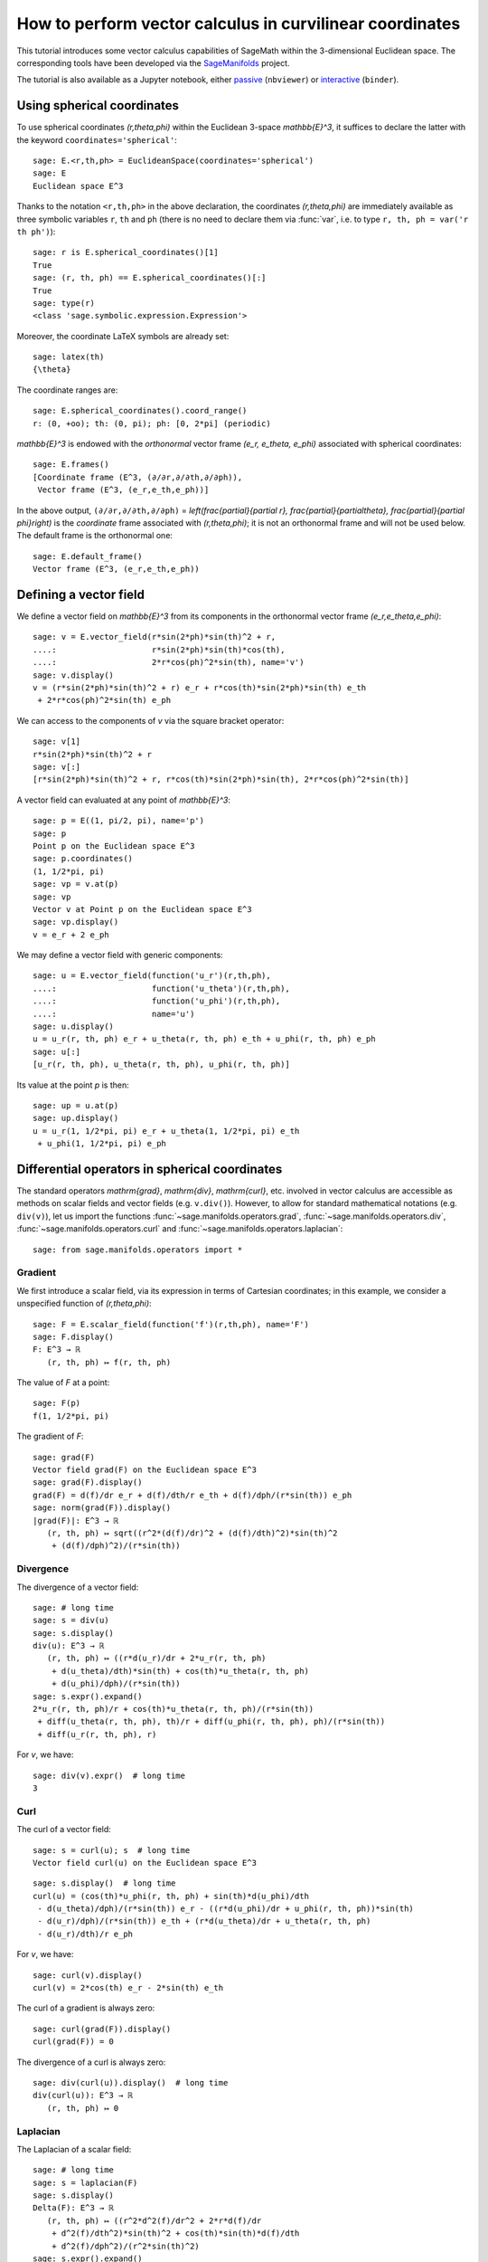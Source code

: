 .. sage-doctest: needs sage.plot sage.symbolic

.. linkall

.. _vector_calc_curvilinear:

How to perform vector calculus in curvilinear coordinates
=========================================================

This tutorial introduces some vector calculus capabilities of SageMath within
the 3-dimensional Euclidean space. The corresponding tools have been developed
via the `SageManifolds <https://sagemanifolds.obspm.fr>`__ project.

The tutorial is also available as a Jupyter notebook, either
`passive <https://nbviewer.jupyter.org/github/sagemanifolds/SageManifolds/blob/master/Notebooks/VectorCalculus/vector_calc_curvilinear.ipynb>`__ (``nbviewer``)
or `interactive <https://mybinder.org/v2/gh/sagemanifolds/SageManifolds/master?filepath=Notebooks/VectorCalculus/vector_calc_curvilinear.ipynb>`__ (``binder``).

Using spherical coordinates
---------------------------

To use spherical coordinates `(r,\theta,\phi)`  within the Euclidean 3-space
`\mathbb{E}^3`, it suffices to  declare the latter with the keyword
``coordinates='spherical'``::

    sage: E.<r,th,ph> = EuclideanSpace(coordinates='spherical')
    sage: E
    Euclidean space E^3

Thanks to the notation ``<r,th,ph>`` in the above declaration, the coordinates
`(r,\theta,\phi)` are immediately available as three symbolic variables ``r``,
``th`` and ``ph`` (there is no need to declare them via :func:`var`, i.e. to
type ``r, th, ph = var('r th ph')``)::

    sage: r is E.spherical_coordinates()[1]
    True
    sage: (r, th, ph) == E.spherical_coordinates()[:]
    True
    sage: type(r)
    <class 'sage.symbolic.expression.Expression'>

Moreover, the coordinate LaTeX symbols are already set::

    sage: latex(th)
    {\theta}

The coordinate ranges are::

    sage: E.spherical_coordinates().coord_range()
    r: (0, +oo); th: (0, pi); ph: [0, 2*pi] (periodic)

`\mathbb{E}^3` is endowed with the *orthonormal* vector frame
`(e_r, e_\theta, e_\phi)` associated with spherical coordinates::

    sage: E.frames()
    [Coordinate frame (E^3, (∂/∂r,∂/∂th,∂/∂ph)),
     Vector frame (E^3, (e_r,e_th,e_ph))]

In the above output, ``(∂/∂r,∂/∂th,∂/∂ph)`` =
`\left(\frac{\partial}{\partial r}, \frac{\partial}{\partial\theta}, \frac{\partial}{\partial \phi}\right)`
is the *coordinate* frame associated with `(r,\theta,\phi)`; it is
not an orthonormal frame and will not be used below. The default frame is
the orthonormal one::

    sage: E.default_frame()
    Vector frame (E^3, (e_r,e_th,e_ph))


Defining a vector field
-----------------------

We define a vector field on `\mathbb{E}^3` from its components in
the orthonormal vector frame `(e_r,e_\theta,e_\phi)`::

    sage: v = E.vector_field(r*sin(2*ph)*sin(th)^2 + r,
    ....:                    r*sin(2*ph)*sin(th)*cos(th),
    ....:                    2*r*cos(ph)^2*sin(th), name='v')
    sage: v.display()
    v = (r*sin(2*ph)*sin(th)^2 + r) e_r + r*cos(th)*sin(2*ph)*sin(th) e_th
     + 2*r*cos(ph)^2*sin(th) e_ph

We can access to the components of `v` via the square bracket operator::

    sage: v[1]
    r*sin(2*ph)*sin(th)^2 + r
    sage: v[:]
    [r*sin(2*ph)*sin(th)^2 + r, r*cos(th)*sin(2*ph)*sin(th), 2*r*cos(ph)^2*sin(th)]

A vector field can evaluated at any point of `\mathbb{E}^3`::

    sage: p = E((1, pi/2, pi), name='p')
    sage: p
    Point p on the Euclidean space E^3
    sage: p.coordinates()
    (1, 1/2*pi, pi)
    sage: vp = v.at(p)
    sage: vp
    Vector v at Point p on the Euclidean space E^3
    sage: vp.display()
    v = e_r + 2 e_ph

We may define a vector field with generic components::

    sage: u = E.vector_field(function('u_r')(r,th,ph),
    ....:                    function('u_theta')(r,th,ph),
    ....:                    function('u_phi')(r,th,ph),
    ....:                    name='u')
    sage: u.display()
    u = u_r(r, th, ph) e_r + u_theta(r, th, ph) e_th + u_phi(r, th, ph) e_ph
    sage: u[:]
    [u_r(r, th, ph), u_theta(r, th, ph), u_phi(r, th, ph)]

Its value at the point `p` is then::

    sage: up = u.at(p)
    sage: up.display()
    u = u_r(1, 1/2*pi, pi) e_r + u_theta(1, 1/2*pi, pi) e_th
     + u_phi(1, 1/2*pi, pi) e_ph

Differential operators in spherical coordinates
-----------------------------------------------

The standard operators `\mathrm{grad}`, `\mathrm{div}`, `\mathrm{curl}`, etc.
involved in vector calculus are accessible as methods on scalar fields and
vector fields (e.g. ``v.div()``). However, to allow for standard mathematical
notations (e.g. ``div(v)``), let us import the functions
:func:`~sage.manifolds.operators.grad`, :func:`~sage.manifolds.operators.div`,
:func:`~sage.manifolds.operators.curl` and
:func:`~sage.manifolds.operators.laplacian`::

    sage: from sage.manifolds.operators import *


Gradient
~~~~~~~~

We first introduce a scalar field, via its expression in terms of Cartesian
coordinates; in this example, we consider a unspecified function of
`(r,\theta,\phi)`::

    sage: F = E.scalar_field(function('f')(r,th,ph), name='F')
    sage: F.display()
    F: E^3 → ℝ
       (r, th, ph) ↦ f(r, th, ph)

The value of `F` at a point::

    sage: F(p)
    f(1, 1/2*pi, pi)

The gradient of `F`::

    sage: grad(F)
    Vector field grad(F) on the Euclidean space E^3
    sage: grad(F).display()
    grad(F) = d(f)/dr e_r + d(f)/dth/r e_th + d(f)/dph/(r*sin(th)) e_ph
    sage: norm(grad(F)).display()
    |grad(F)|: E^3 → ℝ
       (r, th, ph) ↦ sqrt((r^2*(d(f)/dr)^2 + (d(f)/dth)^2)*sin(th)^2
        + (d(f)/dph)^2)/(r*sin(th))


Divergence
~~~~~~~~~~

The divergence of a vector field::

    sage: # long time
    sage: s = div(u)
    sage: s.display()
    div(u): E^3 → ℝ
       (r, th, ph) ↦ ((r*d(u_r)/dr + 2*u_r(r, th, ph)
        + d(u_theta)/dth)*sin(th) + cos(th)*u_theta(r, th, ph)
        + d(u_phi)/dph)/(r*sin(th))
    sage: s.expr().expand()
    2*u_r(r, th, ph)/r + cos(th)*u_theta(r, th, ph)/(r*sin(th))
     + diff(u_theta(r, th, ph), th)/r + diff(u_phi(r, th, ph), ph)/(r*sin(th))
     + diff(u_r(r, th, ph), r)

For `v`, we have::

    sage: div(v).expr()  # long time
    3

Curl
~~~~

The curl of a vector field::

    sage: s = curl(u); s  # long time
    Vector field curl(u) on the Euclidean space E^3

::

    sage: s.display()  # long time
    curl(u) = (cos(th)*u_phi(r, th, ph) + sin(th)*d(u_phi)/dth
     - d(u_theta)/dph)/(r*sin(th)) e_r - ((r*d(u_phi)/dr + u_phi(r, th, ph))*sin(th)
     - d(u_r)/dph)/(r*sin(th)) e_th + (r*d(u_theta)/dr + u_theta(r, th, ph)
     - d(u_r)/dth)/r e_ph

For `v`, we have::

    sage: curl(v).display()
    curl(v) = 2*cos(th) e_r - 2*sin(th) e_th

The curl of a gradient is always zero::

    sage: curl(grad(F)).display()
    curl(grad(F)) = 0

The divergence of a curl is always zero::

    sage: div(curl(u)).display()  # long time
    div(curl(u)): E^3 → ℝ
       (r, th, ph) ↦ 0


Laplacian
~~~~~~~~~

The Laplacian of a scalar field::

    sage: # long time
    sage: s = laplacian(F)
    sage: s.display()
    Delta(F): E^3 → ℝ
       (r, th, ph) ↦ ((r^2*d^2(f)/dr^2 + 2*r*d(f)/dr
        + d^2(f)/dth^2)*sin(th)^2 + cos(th)*sin(th)*d(f)/dth
        + d^2(f)/dph^2)/(r^2*sin(th)^2)
    sage: s.expr().expand()
    2*diff(f(r, th, ph), r)/r + cos(th)*diff(f(r, th, ph), th)/(r^2*sin(th))
     + diff(f(r, th, ph), th, th)/r^2 + diff(f(r, th, ph), ph, ph)/(r^2*sin(th)^2)
     + diff(f(r, th, ph), r, r)

The Laplacian of a vector field::

    sage: # long time
    sage: Du = laplacian(u)
    sage: Du.display()
    Delta(u) = ((r^2*d^2(u_r)/dr^2 + 2*r*d(u_r)/dr - 2*u_r(r, th, ph)
     + d^2(u_r)/dth^2 - 2*d(u_theta)/dth)*sin(th)^2 - ((2*u_theta(r, th, ph)
     - d(u_r)/dth)*cos(th) + 2*d(u_phi)/dph)*sin(th) + d^2(u_r)/dph^2)/(r^2*sin(th)^2) e_r
     + ((r^2*d^2(u_theta)/dr^2 + 2*r*d(u_theta)/dr + 2*d(u_r)/dth + d^2(u_theta)/dth^2)*sin(th)^2
     + cos(th)*sin(th)*d(u_theta)/dth - 2*cos(th)*d(u_phi)/dph - u_theta(r, th, ph)
     + d^2(u_theta)/dph^2)/(r^2*sin(th)^2) e_th
     + ((r^2*d^2(u_phi)/dr^2 + 2*r*d(u_phi)/dr
     + d^2(u_phi)/dth^2)*sin(th)^2 + (cos(th)*d(u_phi)/dth + 2*d(u_r)/dph)*sin(th)
     + 2*cos(th)*d(u_theta)/dph - u_phi(r, th, ph) + d^2(u_phi)/dph^2)/(r^2*sin(th)^2) e_ph

Since this expression is quite lengthy, we may ask for a display component by
component::

    sage: Du.display_comp()  # long time
    Delta(u)^1 = ((r^2*d^2(u_r)/dr^2 + 2*r*d(u_r)/dr - 2*u_r(r, th, ph) + d^2(u_r)/dth^2
     - 2*d(u_theta)/dth)*sin(th)^2 - ((2*u_theta(r, th, ph) - d(u_r)/dth)*cos(th)
     + 2*d(u_phi)/dph)*sin(th) + d^2(u_r)/dph^2)/(r^2*sin(th)^2)
    Delta(u)^2 = ((r^2*d^2(u_theta)/dr^2 + 2*r*d(u_theta)/dr + 2*d(u_r)/dth
     + d^2(u_theta)/dth^2)*sin(th)^2 + cos(th)*sin(th)*d(u_theta)/dth
     - 2*cos(th)*d(u_phi)/dph - u_theta(r, th, ph) + d^2(u_theta)/dph^2)/(r^2*sin(th)^2)
    Delta(u)^3 = ((r^2*d^2(u_phi)/dr^2 + 2*r*d(u_phi)/dr + d^2(u_phi)/dth^2)*sin(th)^2
     + (cos(th)*d(u_phi)/dth + 2*d(u_r)/dph)*sin(th) + 2*cos(th)*d(u_theta)/dph
     - u_phi(r, th, ph) + d^2(u_phi)/dph^2)/(r^2*sin(th)^2)

We may expand each component::

    sage: # long time
    sage: for i in E.irange():
    ....:     s = Du[i].expand()
    sage: Du.display_comp()
    Delta(u)^1 = 2*d(u_r)/dr/r - 2*u_r(r, th, ph)/r^2
     - 2*cos(th)*u_theta(r, th, ph)/(r^2*sin(th)) + cos(th)*d(u_r)/dth/(r^2*sin(th))
     + d^2(u_r)/dth^2/r^2 - 2*d(u_theta)/dth/r^2 - 2*d(u_phi)/dph/(r^2*sin(th))
     + d^2(u_r)/dph^2/(r^2*sin(th)^2) + d^2(u_r)/dr^2
    Delta(u)^2 = 2*d(u_theta)/dr/r + 2*d(u_r)/dth/r^2 + cos(th)*d(u_theta)/dth/(r^2*sin(th))
     + d^2(u_theta)/dth^2/r^2 - 2*cos(th)*d(u_phi)/dph/(r^2*sin(th)^2)
     - u_theta(r, th, ph)/(r^2*sin(th)^2) + d^2(u_theta)/dph^2/(r^2*sin(th)^2)
     + d^2(u_theta)/dr^2
    Delta(u)^3 = 2*d(u_phi)/dr/r + cos(th)*d(u_phi)/dth/(r^2*sin(th))
     + d^2(u_phi)/dth^2/r^2 + 2*d(u_r)/dph/(r^2*sin(th))
     + 2*cos(th)*d(u_theta)/dph/(r^2*sin(th)^2) - u_phi(r, th, ph)/(r^2*sin(th)^2)
     + d^2(u_phi)/dph^2/(r^2*sin(th)^2) + d^2(u_phi)/dr^2

As a test, we may check that these formulas coincide with those of Wikipedia's
article :wikipedia:`Del in cylindrical and spherical coordinates <Del_in_cylindrical_and_spherical_coordinates#Del_formula>`.

Using cylindrical coordinates
-----------------------------

The use of cylindrical coordinates `(\rho,\phi,z)` in the Euclidean space
`\mathbb{E}^3` is on the same footing as that of spherical coordinates. To
start with, one has simply to declare::

    sage: E.<rh,ph,z> = EuclideanSpace(coordinates='cylindrical')

The coordinate ranges are then::

    sage: E.cylindrical_coordinates().coord_range()
    rh: (0, +oo); ph: [0, 2*pi] (periodic); z: (-oo, +oo)

The default vector frame is the orthonormal frame `(e_\rho,e_\phi,e_z)`
associated with cylindrical coordinates::

    sage: E.default_frame()
    Vector frame (E^3, (e_rh,e_ph,e_z))

and one may define vector fields from their components in that frame::

    sage: v = E.vector_field(rh*(1+sin(2*ph)), 2*rh*cos(ph)^2, z,
    ....:                    name='v')
    sage: v.display()
    v = rh*(sin(2*ph) + 1) e_rh + 2*rh*cos(ph)^2 e_ph + z e_z
    sage: v[:]
    [rh*(sin(2*ph) + 1), 2*rh*cos(ph)^2, z]

::

    sage: u = E.vector_field(function('u_rho')(rh,ph,z),
    ....:                    function('u_phi')(rh,ph,z),
    ....:                    function('u_z')(rh,ph,z),
    ....:                    name='u')
    sage: u.display()
    u = u_rho(rh, ph, z) e_rh + u_phi(rh, ph, z) e_ph + u_z(rh, ph, z) e_z
    sage: u[:]
    [u_rho(rh, ph, z), u_phi(rh, ph, z), u_z(rh, ph, z)]


Differential operators in cylindrical coordinates
~~~~~~~~~~~~~~~~~~~~~~~~~~~~~~~~~~~~~~~~~~~~~~~~~

::

    sage: from sage.manifolds.operators import *

The gradient::

    sage: F = E.scalar_field(function('f')(rh,ph,z), name='F')
    sage: F.display()
    F: E^3 → ℝ
       (rh, ph, z) ↦ f(rh, ph, z)
    sage: grad(F)
    Vector field grad(F) on the Euclidean space E^3
    sage: grad(F).display()
    grad(F) = d(f)/drh e_rh + d(f)/dph/rh e_ph + d(f)/dz e_z

The divergence::

    sage: s = div(u)
    sage: s.display()
    div(u): E^3 → ℝ
       (rh, ph, z) ↦ (rh*d(u_rho)/drh + rh*d(u_z)/dz + u_rho(rh, ph, z) + d(u_phi)/dph)/rh
    sage: s.expr().expand()
    u_rho(rh, ph, z)/rh + diff(u_phi(rh, ph, z), ph)/rh + diff(u_rho(rh, ph, z), rh)
     + diff(u_z(rh, ph, z), z)

The curl::

    sage: s = curl(u)
    sage: s
    Vector field curl(u) on the Euclidean space E^3
    sage: s.display()
    curl(u) = -(rh*d(u_phi)/dz - d(u_z)/dph)/rh e_rh + (d(u_rho)/dz - d(u_z)/drh) e_ph
     + (rh*d(u_phi)/drh + u_phi(rh, ph, z) - d(u_rho)/dph)/rh e_z

The Laplacian of a scalar field::

    sage: s = laplacian(F)
    sage: s.display()
    Delta(F): E^3 → ℝ
       (rh, ph, z) ↦ (rh^2*d^2(f)/drh^2 + rh^2*d^2(f)/dz^2 + rh*d(f)/drh
        + d^2(f)/dph^2)/rh^2
    sage: s.expr().expand()
    diff(f(rh, ph, z), rh)/rh + diff(f(rh, ph, z), ph, ph)/rh^2
     + diff(f(rh, ph, z), rh, rh) + diff(f(rh, ph, z), z, z)

The Laplacian of a vector field::

    sage: # long time
    sage: Du = laplacian(u)
    sage: Du.display()
    Delta(u) = (rh^2*d^2(u_rho)/drh^2 + rh^2*d^2(u_rho)/dz^2 + rh*d(u_rho)/drh
     - u_rho(rh, ph, z) - 2*d(u_phi)/dph + d^2(u_rho)/dph^2)/rh^2 e_rh
     + (rh^2*d^2(u_phi)/drh^2 + rh^2*d^2(u_phi)/dz^2 + rh*d(u_phi)/drh
     - u_phi(rh, ph, z) + d^2(u_phi)/dph^2 + 2*d(u_rho)/dph)/rh^2 e_ph
     + (rh^2*d^2(u_z)/drh^2 + rh^2*d^2(u_z)/dz^2 + rh*d(u_z)/drh
     + d^2(u_z)/dph^2)/rh^2 e_z

::

    sage: # long time
    sage: for i in E.irange():
    ....:     s = Du[i].expand()
    sage: Du.display_comp()
    Delta(u)^1 = d(u_rho)/drh/rh - u_rho(rh, ph, z)/rh^2 - 2*d(u_phi)/dph/rh^2
     + d^2(u_rho)/dph^2/rh^2 + d^2(u_rho)/drh^2 + d^2(u_rho)/dz^2
    Delta(u)^2 = d(u_phi)/drh/rh - u_phi(rh, ph, z)/rh^2 + d^2(u_phi)/dph^2/rh^2
     + 2*d(u_rho)/dph/rh^2 + d^2(u_phi)/drh^2 + d^2(u_phi)/dz^2
    Delta(u)^3 = d(u_z)/drh/rh + d^2(u_z)/dph^2/rh^2 + d^2(u_z)/drh^2 + d^2(u_z)/dz^2

Again, we may check that the above formulas coincide with those of Wikipedia's
article :wikipedia:`Del in cylindrical and spherical coordinates <Del_in_cylindrical_and_spherical_coordinates#Del_formula>`.

Changing coordinates
--------------------

Given the expression of a vector field in a given coordinate system, SageMath
can compute its expression in another coordinate system, see the tutorial
:ref:`change_coord_euclidean`
